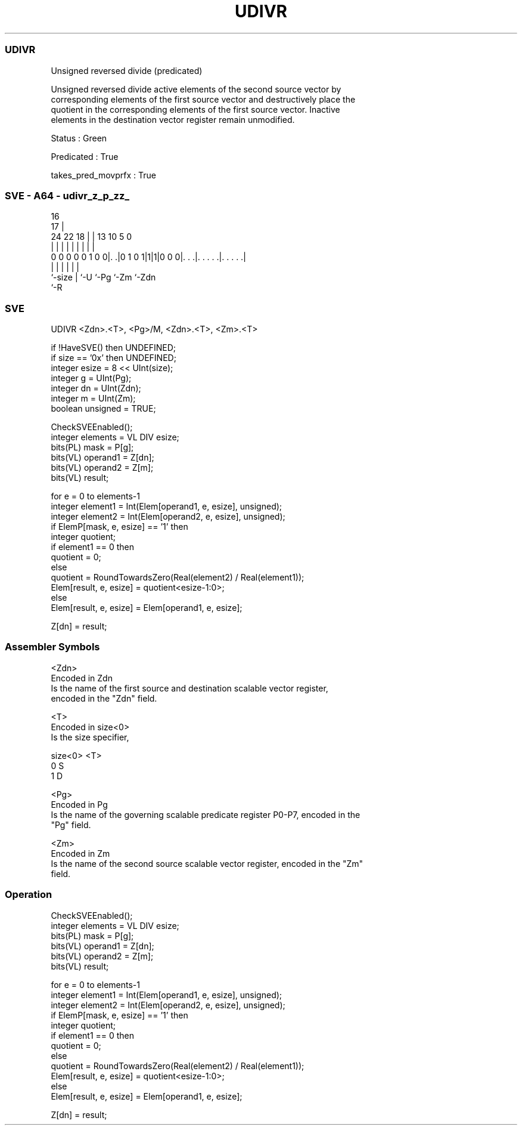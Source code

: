 .nh
.TH "UDIVR" "7" " "  "instruction" "sve"
.SS UDIVR
 Unsigned reversed divide (predicated)

 Unsigned reversed divide active elements of the second source vector by
 corresponding elements of the first source vector and destructively place the
 quotient in the corresponding elements of the first source vector. Inactive
 elements in the destination vector register remain unmodified.

 Status : Green

 Predicated : True

 takes_pred_movprfx : True



.SS SVE - A64 - udivr_z_p_zz_
 
                                                                   
                                 16                                
                               17 |                                
                 24  22      18 | |    13    10         5         0
                  |   |       | | |     |     |         |         |
   0 0 0 0 0 1 0 0|. .|0 1 0 1|1|1|0 0 0|. . .|. . . . .|. . . . .|
                  |           | |       |     |         |
                  `-size      | `-U     `-Pg  `-Zm      `-Zdn
                              `-R
  
  
 
.SS SVE
 
 UDIVR   <Zdn>.<T>, <Pg>/M, <Zdn>.<T>, <Zm>.<T>
 
 if !HaveSVE() then UNDEFINED;
 if size == '0x' then UNDEFINED;
 integer esize = 8 << UInt(size);
 integer g = UInt(Pg);
 integer dn = UInt(Zdn);
 integer m = UInt(Zm);
 boolean unsigned = TRUE;
 
 CheckSVEEnabled();
 integer elements = VL DIV esize;
 bits(PL) mask = P[g];
 bits(VL) operand1 = Z[dn];
 bits(VL) operand2 = Z[m];
 bits(VL) result;
 
 for e = 0 to elements-1
     integer element1 = Int(Elem[operand1, e, esize], unsigned);
     integer element2 = Int(Elem[operand2, e, esize], unsigned);
     if ElemP[mask, e, esize] == '1' then
         integer quotient;
         if element1 == 0 then
             quotient = 0;
         else
             quotient = RoundTowardsZero(Real(element2) / Real(element1));
         Elem[result, e, esize] = quotient<esize-1:0>;
     else
         Elem[result, e, esize] = Elem[operand1, e, esize];
 
 Z[dn] = result;
 

.SS Assembler Symbols

 <Zdn>
  Encoded in Zdn
  Is the name of the first source and destination scalable vector register,
  encoded in the "Zdn" field.

 <T>
  Encoded in size<0>
  Is the size specifier,

  size<0> <T> 
  0       S   
  1       D   

 <Pg>
  Encoded in Pg
  Is the name of the governing scalable predicate register P0-P7, encoded in the
  "Pg" field.

 <Zm>
  Encoded in Zm
  Is the name of the second source scalable vector register, encoded in the "Zm"
  field.



.SS Operation

 CheckSVEEnabled();
 integer elements = VL DIV esize;
 bits(PL) mask = P[g];
 bits(VL) operand1 = Z[dn];
 bits(VL) operand2 = Z[m];
 bits(VL) result;
 
 for e = 0 to elements-1
     integer element1 = Int(Elem[operand1, e, esize], unsigned);
     integer element2 = Int(Elem[operand2, e, esize], unsigned);
     if ElemP[mask, e, esize] == '1' then
         integer quotient;
         if element1 == 0 then
             quotient = 0;
         else
             quotient = RoundTowardsZero(Real(element2) / Real(element1));
         Elem[result, e, esize] = quotient<esize-1:0>;
     else
         Elem[result, e, esize] = Elem[operand1, e, esize];
 
 Z[dn] = result;

